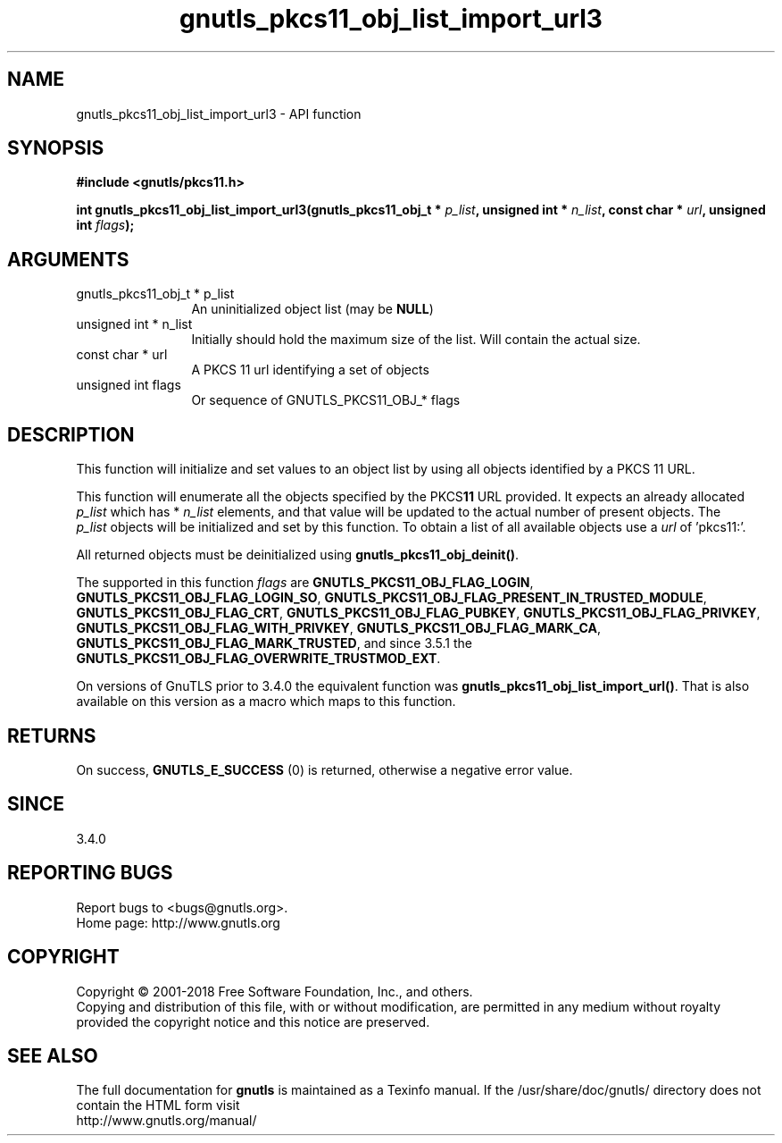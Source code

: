 .\" DO NOT MODIFY THIS FILE!  It was generated by gdoc.
.TH "gnutls_pkcs11_obj_list_import_url3" 3 "3.6.5" "gnutls" "gnutls"
.SH NAME
gnutls_pkcs11_obj_list_import_url3 \- API function
.SH SYNOPSIS
.B #include <gnutls/pkcs11.h>
.sp
.BI "int gnutls_pkcs11_obj_list_import_url3(gnutls_pkcs11_obj_t * " p_list ", unsigned int * " n_list ", const char * " url ", unsigned int " flags ");"
.SH ARGUMENTS
.IP "gnutls_pkcs11_obj_t * p_list" 12
An uninitialized object list (may be \fBNULL\fP)
.IP "unsigned int * n_list" 12
Initially should hold the maximum size of the list. Will contain the actual size.
.IP "const char * url" 12
A PKCS 11 url identifying a set of objects
.IP "unsigned int flags" 12
Or sequence of GNUTLS_PKCS11_OBJ_* flags
.SH "DESCRIPTION"
This function will initialize and set values to an object list
by using all objects identified by a PKCS 11 URL.

This function will enumerate all the objects specified by the PKCS\fB11\fP URL
provided. It expects an already allocated  \fIp_list\fP which has * \fIn_list\fP elements,
and that value will be updated to the actual number of present objects. The
 \fIp_list\fP objects will be initialized and set by this function.
To obtain a list of all available objects use a  \fIurl\fP of 'pkcs11:'.

All returned objects must be deinitialized using \fBgnutls_pkcs11_obj_deinit()\fP.

The supported in this function  \fIflags\fP are \fBGNUTLS_PKCS11_OBJ_FLAG_LOGIN\fP,
\fBGNUTLS_PKCS11_OBJ_FLAG_LOGIN_SO\fP, \fBGNUTLS_PKCS11_OBJ_FLAG_PRESENT_IN_TRUSTED_MODULE\fP,
\fBGNUTLS_PKCS11_OBJ_FLAG_CRT\fP, \fBGNUTLS_PKCS11_OBJ_FLAG_PUBKEY\fP, \fBGNUTLS_PKCS11_OBJ_FLAG_PRIVKEY\fP,
\fBGNUTLS_PKCS11_OBJ_FLAG_WITH_PRIVKEY\fP, \fBGNUTLS_PKCS11_OBJ_FLAG_MARK_CA\fP,
\fBGNUTLS_PKCS11_OBJ_FLAG_MARK_TRUSTED\fP, and since 3.5.1 the \fBGNUTLS_PKCS11_OBJ_FLAG_OVERWRITE_TRUSTMOD_EXT\fP.

On versions of GnuTLS prior to 3.4.0 the equivalent function was
\fBgnutls_pkcs11_obj_list_import_url()\fP. That is also available on this version
as a macro which maps to this function.
.SH "RETURNS"
On success, \fBGNUTLS_E_SUCCESS\fP (0) is returned, otherwise a
negative error value.
.SH "SINCE"
3.4.0
.SH "REPORTING BUGS"
Report bugs to <bugs@gnutls.org>.
.br
Home page: http://www.gnutls.org

.SH COPYRIGHT
Copyright \(co 2001-2018 Free Software Foundation, Inc., and others.
.br
Copying and distribution of this file, with or without modification,
are permitted in any medium without royalty provided the copyright
notice and this notice are preserved.
.SH "SEE ALSO"
The full documentation for
.B gnutls
is maintained as a Texinfo manual.
If the /usr/share/doc/gnutls/
directory does not contain the HTML form visit
.B
.IP http://www.gnutls.org/manual/
.PP
